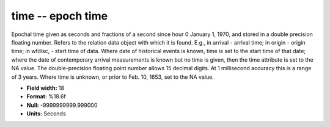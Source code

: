 .. _css3.1-time_attributes:

**time** -- epoch time
----------------------

Epochal time given as seconds and fractions of a second
since hour 0 January 1, 1970, and stored in a double
precision floating number.  Refers to the relation data
object with which it is found.  E.g., in arrival - arrival
time; in origin - origin time; in wfdisc, - start time of
data.  Where date of historical events is known, time is
set to the start time of that date; where the date of
contemporary arrival measurements is known but no time is
given, then the time attribute is set to the NA value.
The double-precision floating point number allows 15
decimal digits.  At 1 millisecond accuracy this is a range
of 3 years.  Where time is unknown, or prior to Feb.  10,
1653, set to the NA value.

* **Field width:** 18
* **Format:** %18.6f
* **Null:** -9999999999.999000
* **Units:** Seconds
